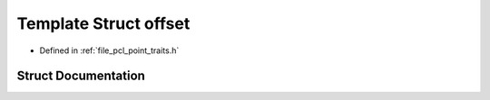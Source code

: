 .. _exhale_struct_structpcl_1_1traits_1_1offset:

Template Struct offset
======================

- Defined in :ref:`file_pcl_point_traits.h`


Struct Documentation
--------------------


.. doxygenstruct:: pcl::traits::offset
   :members:
   :protected-members:
   :undoc-members: